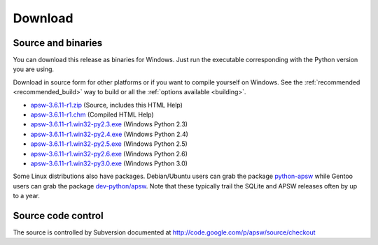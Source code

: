 Download
********

.. _source_and_binaries:

Source and binaries
===================

You can download this release as binaries for Windows.  Just run the
executable corresponding with the Python version you are using.

Download in source form for other platforms or if you want to compile
yourself on Windows.  See the :ref:`recommended <recommended_build>`
way to build or all the :ref:`options available <building>`.

.. downloads-begin

* `apsw-3.6.11-r1.zip
  <http://apsw.googlecode.com/files/apsw-3.6.11-r1.zip>`_
  (Source, includes this HTML Help)

* `apsw-3.6.11-r1.chm
  <http://apsw.googlecode.com/files/apsw-3.6.11-r1.chm>`_
  (Compiled HTML Help)

* `apsw-3.6.11-r1.win32-py2.3.exe
  <http://apsw.googlecode.com/files/apsw-3.6.11-r1.win32-py2.3.exe>`_
  (Windows Python 2.3)

* `apsw-3.6.11-r1.win32-py2.4.exe
  <http://apsw.googlecode.com/files/apsw-3.6.11-r1.win32-py2.4.exe>`_
  (Windows Python 2.4)

* `apsw-3.6.11-r1.win32-py2.5.exe
  <http://apsw.googlecode.com/files/apsw-3.6.11-r1.win32-py2.5.exe>`_
  (Windows Python 2.5)

* `apsw-3.6.11-r1.win32-py2.6.exe
  <http://apsw.googlecode.com/files/apsw-3.6.11-r1.win32-py2.6.exe>`_
  (Windows Python 2.6)

* `apsw-3.6.11-r1.win32-py3.0.exe
  <http://apsw.googlecode.com/files/apsw-3.6.11-r1.win32-py3.0.exe>`_
  (Windows Python 3.0)

.. downloads-end

Some Linux distributions also have packages. Debian/Ubuntu users can
grab the package `python-apsw
<http://packages.debian.org/python-apsw>`_ while Gentoo users can grab
the package `dev-python/apsw
<http://www.gentoo-portage.com/dev-python/apsw>`_.  Note that these
typically trail the SQLite and APSW releases often by up to a year.

Source code control
===================

The source is controlled by Subversion documented at
http://code.google.com/p/apsw/source/checkout